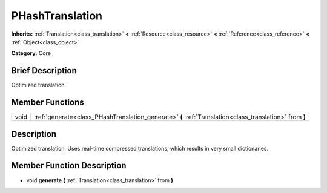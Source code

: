.. Generated automatically by doc/tools/makerst.py in Godot's source tree.
.. DO NOT EDIT THIS FILE, but the PHashTranslation.xml source instead.
.. The source is found in doc/classes or modules/<name>/doc_classes.

.. _class_PHashTranslation:

PHashTranslation
================

**Inherits:** :ref:`Translation<class_translation>` **<** :ref:`Resource<class_resource>` **<** :ref:`Reference<class_reference>` **<** :ref:`Object<class_object>`

**Category:** Core

Brief Description
-----------------

Optimized translation.

Member Functions
----------------

+-------+-----------------------------------------------------------------------------------------------------------+
| void  | :ref:`generate<class_PHashTranslation_generate>`  **(** :ref:`Translation<class_translation>` from  **)** |
+-------+-----------------------------------------------------------------------------------------------------------+

Description
-----------

Optimized translation. Uses real-time compressed translations, which results in very small dictionaries.

Member Function Description
---------------------------

.. _class_PHashTranslation_generate:

- void  **generate**  **(** :ref:`Translation<class_translation>` from  **)**


